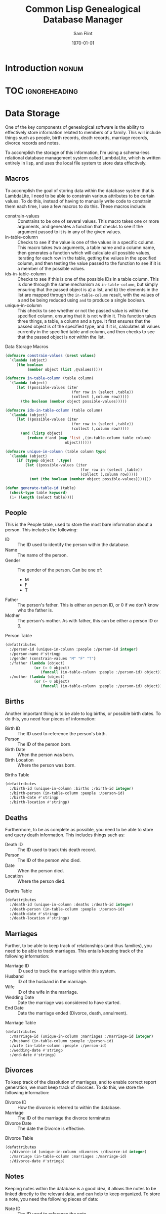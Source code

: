 #+Title: Common Lisp Genealogical Database Manager
#+AUTHOR: Sam Flint
#+EMAIL: swflint@flintfam.org
#+DATE: \today
#+INFOJS_OPT: view:info toc:nil path:http://flintfam.org/org-info.js
#+OPTIONS: toc:nil H:5 ':t *:t d:nil stat:nil todo:nil
#+PROPERTY: noweb no-export
#+PROPERTY: comments noweb
#+LATEX_HEADER: \parskip=5pt
#+LATEX_HEADER: \lstset{texcl=true,breaklines=true,columns=fullflexible,basicstyle=\ttfamily,frame=lines,literate={lambda}{$\lambda$}{1} {set}{$\gets$}1 {setq}{$\gets$}1 {setf}{$\gets$}1 {<=}{$\leq$}1 {>=}{$\geq$}1}
#+LATEX_CLASS_OPTIONS: [10pt,twoside]
#+LATEX_HEADER: \pagestyle{headings}
#+LATEX_HEADER: \usepackage[margins=0.75in]{geometry}
#+LATEX_HEADER: \parindent=0pt

* TODO Introduction                                                   :nonum:
:PROPERTIES:
:CREATED:  <2016-01-06 Wed 13:13>
:END:

* TOC                                                         :ignoreheading:
:PROPERTIES:
:CREATED:  <2016-01-06 Wed 13:13>
:END:

#+TOC: headlines 3
#+TOC: listings

* Data Storage
:PROPERTIES:
:CREATED:  <2016-01-06 Wed 13:14>
:END:

One of the key components of genealogical software is the ability to effectively store information related to members of a family.  This will include things such as people, birth records, death records, marriage records, divorce records and notes.

To accomplish the storage of this information, I'm using a schema-less relational database management system called LambdaLite, which is written entirely in lisp, and uses the local file system to store data effectively.

** Macros
:PROPERTIES:
:CREATED:  <2016-01-06 Wed 13:16>
:END:

To accomplish the goal of storing data within the database system that is LambdaLite, I need to be able to constrain various attributes to be certain values.  To do this, instead of having to manually write code to constrain them each time, I use a few macros to do this.  These macros include:

 - constrain-values :: Constrains to be one of several values.
      This macro takes one or more arguments, and generates a function that checks to see if the argument passed to it is in any of the given values.
 - in-table-column :: Checks to see if the value is one of the values in a specific column.
      This macro takes two arguments, a table name and a column name, then generates a function which will calculate all possible values, iterating for each row in the table, getting the values in the specified column, and then testing the value passed to the function to see if it is a member of the possible values.
 - ids-in-table-column :: Checks to see if this is one of the possible IDs in a table column.
      This is done through the same mechanism as ~in-table-column~, but simply ensuring that the passed object is a) a list, and b) the elements in the list are mapped through the ~in-table-column~ result, with the values of a and be being reduced using ~and~ to produce a single boolean.
 - unique-in-column :: This checks to see whether or not the passed value is within the specified column, ensuring that it is not within it.
      This function takes three things, a table, a column and a type.  It first ensures that the passed object is of the specified type, and if it is, calculates all values currently in the specified table and column, and then checks to see that the passed object is /not/ within the list.

#+Caption: Data Storage Macros
#+Name: data-storage-macros
#+BEGIN_SRC lisp
  (defmacro constrain-values (&rest values)
    `(lambda (object)
       (the boolean
            (member object (list ,@values)))))

  (defmacro in-table-column (table column)
    `(lambda (object)
       (let ((possible-values (iter
                                (for row in (select ,table))
                                (collect (,column row)))))
         (the boolean (member object possible-values)))))

  (defmacro ids-in-table-column (table column)
    `(lambda (object)
       (let ((possible-values (iter
                                (for row in (select ,table))
                                (collect (,column row)))))
         (and (listp object)
            (reduce #'and (map 'list ,(in-table-column table column)
                             object))))))

  (defmacro unique-in-column (table column type)
    `(lambda (object)
       (if (typep object ',type)
           (let ((possible-values (iter
                                    (for row in (select ,table))
                                    (collect (,column row)))))
             (not (the boolean (member object possible-values)))))))

  (defun generate-table-id (table)
    (check-type table keyword)
    (1+ (length (select table))))
#+END_SRC

** People
:PROPERTIES:
:CREATED:  <2016-01-06 Wed 13:17>
:END:

This is the People table, used to store the most bare information about a person.  This includes the following:

 - ID :: The ID used to identify the person within the database.
 - Name :: The name of the person.
 - Gender :: The gender of the person.  Can be one of:
   - M
   - F
   - T
 - Father :: The person's father.  This is either an person ID, or 0 if we don't know who the father is.
 - Mother :: The person's mother.  As with father, this can be either a person ID or 0.

#+Caption: Person Table
#+Name: person-table
#+BEGIN_SRC lisp
  (defattributes
    :/person-id (unique-in-column :people :/person-id integer)
    :/person-name #'stringp
    :/gender (constrain-values "M" "F" "T")
    :/father (lambda (object)
               (or (= 0 object)
                  (funcall (in-table-column :people :/person-id) object)))
    :/mother (lambda (object)
               (or (= 0 object)
                  (funcall (in-table-column :people :/person-id) object))))
#+END_SRC

** Births
:PROPERTIES:
:CREATED:  <2016-01-06 Wed 13:17>
:END:

Another important thing is to be able to log births, or possible birth dates.  To do this, you need four pieces of information:

 - Birth ID :: The ID used to reference the person's birth.
 - Person :: The ID of the person born.
 - Birth Date :: When the person was born.
 - Birth Location :: Where the person was born.

#+Caption: Births Table
#+Name: births-table
#+BEGIN_SRC lisp
  (defattributes
    :/birth-id (unique-in-column :births :/birth-id integer)
    :/birth-person (in-table-column :people :/person-id)
    :/birth-date #'stringp
    :/birth-location #'stringp)
#+END_SRC

** Deaths
:PROPERTIES:
:CREATED:  <2016-01-06 Wed 13:17>
:END:

Furthermore, to be as complete as possible, you need to be able to store and query death information.  This includes things such as:

 - Death ID :: The ID used to track this death record.
 - Person :: The ID of the person who died.
 - Date :: When the person died.
 - Location :: Where the person died.

#+Caption: Deaths Table
#+Name: deaths-table
#+BEGIN_SRC lisp
  (defattributes
    :/death-id (unique-in-column :deaths :/death-id integer)
    :/death-person (in-table-column :people :/person-id)
    :/death-date #'stringp
    :/death-location #'stringp)
#+END_SRC

** Marriages
:PROPERTIES:
:CREATED:  <2016-01-06 Wed 13:17>
:END:

Further, to be able to keep track of relationships (and thus families), you need to be able to track marriages.  This entails keeping track of the following information:

 - Marriage ID :: ID used to track the marriage within this system.
 - Husband :: ID of the husband in the marriage.
 - Wife :: ID of the wife in the marriage.
 - Wedding Date :: Date the marriage was considered to have started.
 - End Date :: Date the marriage ended (Divorce, death, annulment).

#+Caption: Marriage Table
#+Name: marriage-table
#+BEGIN_SRC lisp
  (defattributes
    :/marriage-id (unique-in-column :marriages :/marriage-id integer)
    :/husband (in-table-column :people :/person-id)
    :/wife (in-table-column :people :/person-id)
    :/wedding-date #'stringp
    :/end-date #'stringp)
#+END_SRC

** Divorces
:PROPERTIES:
:CREATED:  <2016-01-06 Wed 13:17>
:END:

To keep track of the dissolution of marriages, and to enable correct report generation, we must keep track of divorces.  To do this, we store the following information:

 - Divorce ID :: How the divorce is referred to within the database.
 - Marriage :: The ID of the marriage the divorce terminates
 - Divorce Date :: The date the Divorce is effective.

#+Caption: Divorce Table
#+Name: divorce-table
#+BEGIN_SRC lisp
  (defattributes
    :/divorce-id (unique-in-column :divorces :/divorce-id integer)
    :/marriage (in-table-column :marriages :/marriage-id)
    :/divorce-date #'stringp)
#+END_SRC

** Notes
:PROPERTIES:
:CREATED:  <2016-01-06 Wed 13:17>
:END:

Keeping notes within the database is a good idea, it allows the notes to be linked directly to the relevant data, and can help to keep organized.  To store a note, you need the following pieces of data:

 - Note ID :: The ID used to reference the note.
 - Title :: The title of the note.
 - Text :: The text of the note, formatted using markdown.
 - Media Link :: An optional link to a media file, such as an image or oral history.

#+Caption: Notes Table
#+Name: notes-table
#+BEGIN_SRC lisp
  (defattributes
      :/note-id (unique-in-column :notes :/note-id integer)
    :/note-title #'stringp
    :/note-text #'stringp
    :/media-link #'stringp)
#+END_SRC

** Common Attributes
:PROPERTIES:
:CREATED:  <2016-01-06 Wed 13:18>
:END:

As LambdaLite is schemaless, the following attributes can be mixed in to other tables, and can be used to help link records quickly and easily.

 - Person :: The ID of a relevant Person.
 - Birth :: The ID of a relevant Birth.
 - Death :: The ID of a relevant Death.
 - Marriage :: The ID of a relevant Marriage.
 - Divorce :: The ID of a relevant Divorce.

#+Caption: Common Table Attributes
#+Name: common-table-attributes
#+BEGIN_SRC lisp
  (defattributes
      :/person (in-table-column :people :/person-id)
    :/birth (in-table-column :births :/birth-id)
    :/death (in-table-column :deaths :/death-id)
    :/marriage (in-table-column :marriages :/marriage-id)
    :/divorce (in-table-column :divorces :/divorce-id))
#+END_SRC

* WORKING Data Interface [0/10]
:PROPERTIES:
:CREATED:  <2016-01-06 Wed 13:15>
:END:

** TODO Create Person
:PROPERTIES:
:CREATED:  <2016-01-06 Wed 13:18>
:END:

** TODO Create Birth
:PROPERTIES:
:CREATED:  <2016-01-06 Wed 13:19>
:END:

** TODO Create Death
:PROPERTIES:
:CREATED:  <2016-01-06 Wed 13:19>
:END:

** TODO Create Marriages
:PROPERTIES:
:CREATED:  <2016-01-06 Wed 13:19>
:END:

** TODO Create Divorce
:PROPERTIES:
:CREATED:  <2016-01-06 Wed 13:19>
:END:

** TODO Get Person
:PROPERTIES:
:CREATED:  <2016-01-06 Wed 13:19>
:END:

** TODO Get Birth
:PROPERTIES:
:CREATED:  <2016-01-06 Wed 13:19>
:END:

** TODO Get Death
:PROPERTIES:
:CREATED:  <2016-01-06 Wed 13:19>
:END:

** TODO Get Mariage
:PROPERTIES:
:CREATED:  <2016-01-06 Wed 13:20>
:END:

** TODO Get Divorce
:PROPERTIES:
:CREATED:  <2016-01-06 Wed 13:20>
:END:

* WORKING Family Tree Display [0/5]
:PROPERTIES:
:CREATED:  <2016-01-06 Wed 13:14>
:END:

** TODO Generate Person Nodes
:PROPERTIES:
:CREATED:  <2016-01-06 Wed 14:38>
:END:

** TODO Generate Marriage Nodes
:PROPERTIES:
:CREATED:  <2016-01-06 Wed 14:38>
:END:

** TODO Generate Edges Between People
:PROPERTIES:
:CREATED:  <2016-01-06 Wed 14:38>
:END:

** TODO Generate Edges Between Marriages
:PROPERTIES:
:CREATED:  <2016-01-06 Wed 14:38>
:END:

** TODO Generate Final Family Tree
:PROPERTIES:
:CREATED:  <2016-01-06 Wed 14:39>
:END:

* WORKING Ahnentafel Generation [0/3]
:PROPERTIES:
:CREATED:  <2016-01-06 Wed 13:14>
:END:

** TODO Numbering
:PROPERTIES:
:CREATED:  <2016-01-06 Wed 14:35>
:END:

** TODO Formatting
:PROPERTIES:
:CREATED:  <2016-01-06 Wed 14:35>
:END:

** TODO Final Output
:PROPERTIES:
:CREATED:  <2016-01-06 Wed 14:35>
:END:

* WORKING GEDCOM Handling [0/5]
:PROPERTIES:
:CREATED:  <2016-01-06 Wed 13:15>
:END:

** TODO Grammar
:PROPERTIES:
:CREATED:  <2016-01-06 Wed 14:39>
:END:

** TODO Parser
:PROPERTIES:
:CREATED:  <2016-01-06 Wed 14:40>
:END:

** TODO Cross-Reference Resolver
:PROPERTIES:
:CREATED:  <2016-01-06 Wed 14:41>
:END:

** TODO Convert To Native Format
:PROPERTIES:
:CREATED:  <2016-01-06 Wed 14:41>
:END:

** TODO Export to GEDCOM
:PROPERTIES:
:CREATED:  <2016-01-06 Wed 14:42>
:END:

* WORKING Packaging [0/6]
:PROPERTIES:
:CREATED:  <2016-01-06 Wed 13:15>
:END:

** TODO Data Storage
:PROPERTIES:
:CREATED:  <2016-01-06 Wed 14:13>
:END:

** TODO Data Interface
:PROPERTIES:
:CREATED:  <2016-01-06 Wed 14:14>
:END:

** TODO Family Tree
:PROPERTIES:
:CREATED:  <2016-01-06 Wed 14:14>
:END:

** TODO Ahnentafel
:PROPERTIES:
:CREATED:  <2016-01-06 Wed 14:14>
:END:

** TODO Gedcom Parsing
:PROPERTIES:
:CREATED:  <2016-01-06 Wed 14:14>
:END:

** TODO ASDF
:PROPERTIES:
:CREATED:  <2016-01-06 Wed 14:14>
:END:
